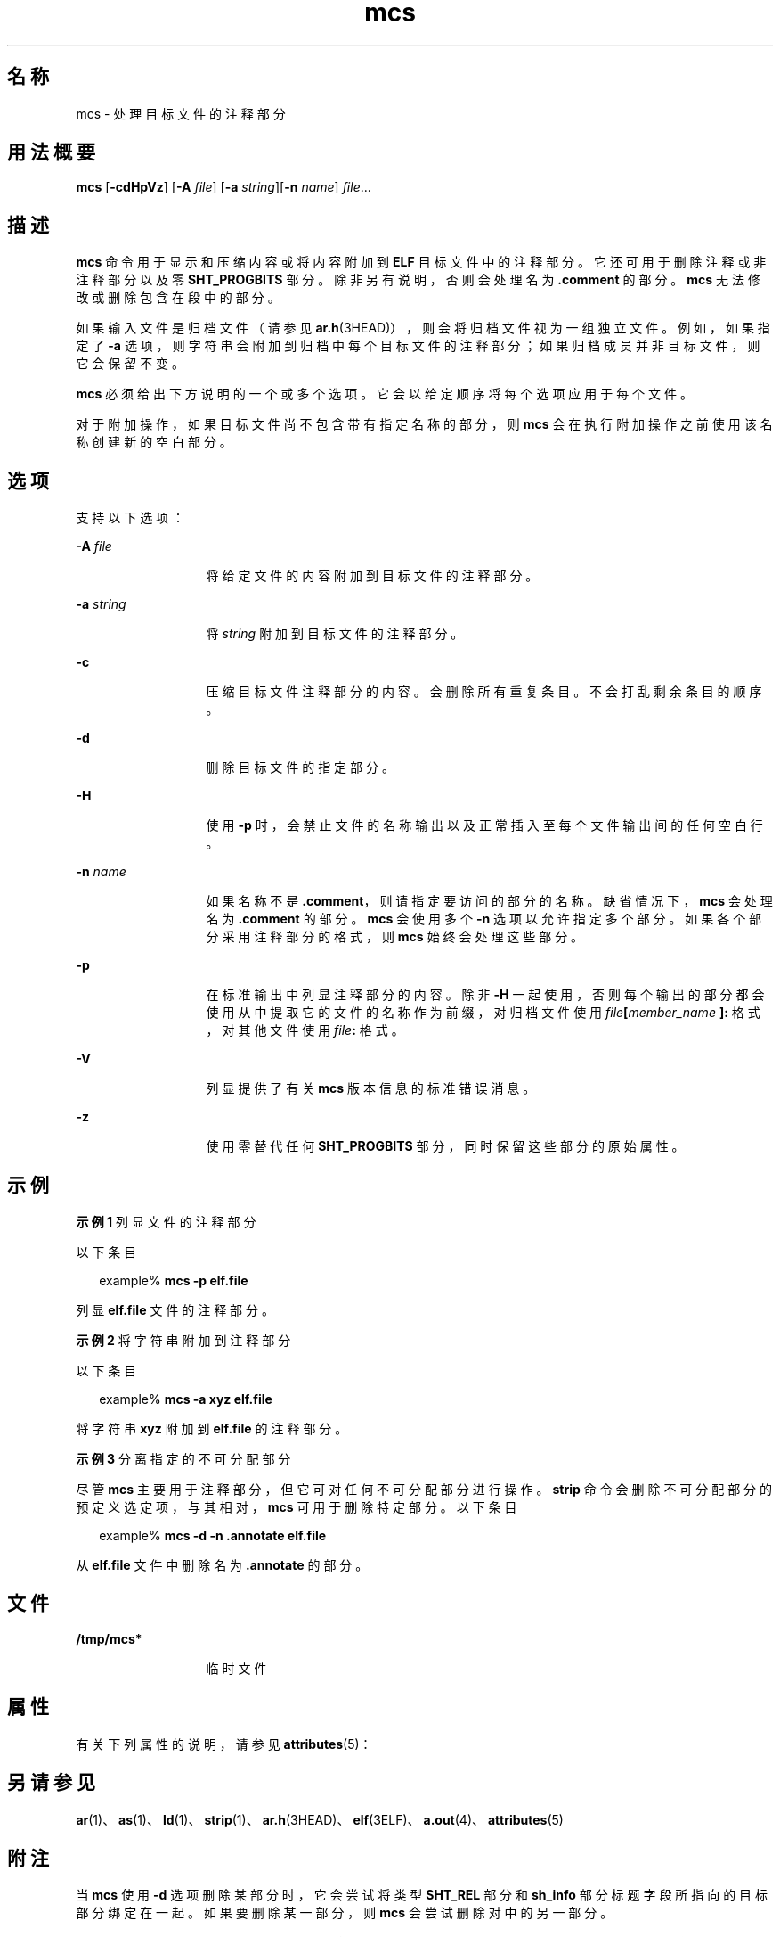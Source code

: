 '\" te
.\" Copyright 1989 AT&T
.\" Copyright (c) 2007, 2012, Oracle and/or its affiliates.All rights reserved.
.TH mcs 1 "2012 年 1 月 23 日" "SunOS 5.11" "用户命令"
.SH 名称
mcs \- 处理目标文件的注释部分
.SH 用法概要
.LP
.nf
\fBmcs\fR [\fB-cdHpVz\fR] [\fB-A\fR \fIfile\fR] [\fB-a\fR \fIstring\fR][\fB-n\fR \fIname\fR] \fIfile\fR...
.fi

.SH 描述
.sp
.LP
\fBmcs\fR 命令用于显示和压缩内容或将内容附加到 \fBELF\fR 目标文件中的注释部分。它还可用于删除注释或非注释部分以及零 \fBSHT_PROGBITS\fR 部分。除非另有说明，否则会处理名为 \fB\&.comment\fR 的部分。\fBmcs\fR 无法修改或删除包含在段中的部分。
.sp
.LP
如果输入文件是归档文件（请参见 \fBar.h\fR(3HEAD)），则会将归档文件视为一组独立文件。例如，如果指定了 \fB-a\fR 选项，则字符串会附加到归档中每个目标文件的注释部分；如果归档成员并非目标文件，则它会保留不变。
.sp
.LP
\fBmcs\fR 必须给出下方说明的一个或多个选项。它会以给定顺序将每个选项应用于每个文件。
.sp
.LP
对于附加操作，如果目标文件尚不包含带有指定名称的部分，则 \fBmcs\fR 会在执行附加操作之前使用该名称创建新的空白部分。
.SH 选项
.sp
.LP
支持以下选项：
.sp
.ne 2
.mk
.na
\fB\fB-A\fR \fIfile\fR\fR
.ad
.RS 13n
.rt  
将给定文件的内容附加到目标文件的注释部分。
.RE

.sp
.ne 2
.mk
.na
\fB\fB-a\fR \fIstring\fR\fR
.ad
.RS 13n
.rt  
将 \fIstring\fR 附加到目标文件的注释部分。
.RE

.sp
.ne 2
.mk
.na
\fB\fB-c\fR\fR
.ad
.RS 13n
.rt  
压缩目标文件注释部分的内容。会删除所有重复条目。不会打乱剩余条目的顺序。
.RE

.sp
.ne 2
.mk
.na
\fB\fB-d\fR\fR
.ad
.RS 13n
.rt  
删除目标文件的指定部分。
.RE

.sp
.ne 2
.mk
.na
\fB\fB-H\fR\fR
.ad
.RS 13n
.rt  
使用 \fB-p\fR 时，会禁止文件的名称输出以及正常插入至每个文件输出间的任何空白行。
.RE

.sp
.ne 2
.mk
.na
\fB\fB-n\fR \fIname\fR\fR
.ad
.RS 13n
.rt  
如果名称不是 \fB\&.comment\fR，则请指定要访问的部分的名称。缺省情况下，\fBmcs\fR 会处理名为 \fB\&.comment\fR 的部分。\fBmcs\fR 会使用多个 \fB-n\fR 选项以允许指定多个部分。如果各个部分采用注释部分的格式，则 \fBmcs\fR 始终会处理这些部分。
.RE

.sp
.ne 2
.mk
.na
\fB\fB-p\fR\fR
.ad
.RS 13n
.rt  
在标准输出中列显注释部分的内容。除非 \fB-H\fR 一起使用，否则每个输出的部分都会使用从中提取它的文件的名称作为前缀，对归档文件使用 \fIfile\fR\fB[\fR\fImember_name\fR\fB ]:\fR 格式，对其他文件使用 \fIfile\fR\fB:\fR 格式。
.RE

.sp
.ne 2
.mk
.na
\fB\fB-V\fR\fR
.ad
.RS 13n
.rt  
列显提供了有关 \fBmcs\fR 版本信息的标准错误消息。
.RE

.sp
.ne 2
.mk
.na
\fB\fB-z\fR\fR
.ad
.RS 13n
.rt  
使用零替代任何 \fBSHT_PROGBITS\fR 部分，同时保留这些部分的原始属性。
.RE

.SH 示例
.LP
\fB示例 1 \fR列显文件的注释部分
.sp
.LP
以下条目

.sp
.in +2
.nf
example% \fBmcs -p elf.file\fR
.fi
.in -2
.sp

.sp
.LP
列显 \fBelf.file\fR 文件的注释部分。

.LP
\fB示例 2 \fR将字符串附加到注释部分
.sp
.LP
以下条目

.sp
.in +2
.nf
example% \fBmcs -a  xyz elf.file\fR
.fi
.in -2
.sp

.sp
.LP
将字符串 \fBxyz\fR 附加到 \fBelf.file\fR 的注释部分。

.LP
\fB示例 3 \fR分离指定的不可分配部分
.sp
.LP
尽管 \fBmcs\fR 主要用于注释部分，但它可对任何不可分配部分进行操作。\fBstrip\fR 命令会删除不可分配部分的预定义选定项，与其相对，\fBmcs\fR 可用于删除特定部分。以下条目

.sp
.in +2
.nf
example% \fBmcs -d -n .annotate elf.file\fR
.fi
.in -2
.sp

.sp
.LP
从 \fBelf.file\fR 文件中删除名为 \fB\&.annotate\fR 的部分。

.SH 文件
.sp
.ne 2
.mk
.na
\fB\fB/tmp/mcs*\fR\fR
.ad
.RS 13n
.rt  
临时文件
.RE

.SH 属性
.sp
.LP
有关下列属性的说明，请参见 \fBattributes\fR(5)：
.sp

.sp
.TS
tab() box;
cw(2.75i) |cw(2.75i) 
lw(2.75i) |lw(2.75i) 
.
属性类型属性值
_
可用性developer/base-developer-utilities
_
接口稳定性Committed（已确定）
.TE

.SH 另请参见
.sp
.LP
\fBar\fR(1)、\fBas\fR(1)、\fBld\fR(1)、\fBstrip\fR(1)、\fBar.h\fR(3HEAD)、\fBelf\fR(3ELF)、\fBa.out\fR(4)、\fBattributes\fR(5)
.SH 附注
.sp
.LP
当 \fBmcs\fR 使用 \fB-d\fR 选项删除某部分时，它会尝试将类型 \fBSHT_REL\fR 部分和 \fBsh_info\fR 部分标题字段所指向的目标部分绑定在一起。如果要删除某一部分，则 \fBmcs\fR 会尝试删除对中的另一部分。
.sp
.LP
\fB-z\fR 选项会删除 \fBSHT_PROGBITS\fR 部分的内容，同时保留目标文件的原始 \fBELF\fR 结构。将会限制使用 \fB-z\fR 选项的需要。然而，如果 \fBSHT_PROGBITS\fR 部分的内容不相关，则可使用该选项来提供目标文件。

